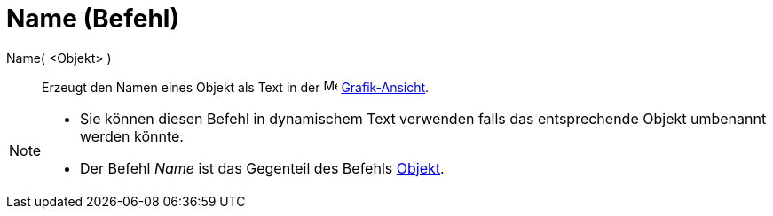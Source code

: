 = Name (Befehl)
:page-en: commands/Name
ifdef::env-github[:imagesdir: /de/modules/ROOT/assets/images]

Name( <Objekt> )::
  Erzeugt den Namen eines Objekt als Text in der image:16px-Menu_view_graphics.svg.png[Menu view
  graphics.svg,width=16,height=16] xref:/Grafik_Ansicht.adoc[Grafik-Ansicht].

[NOTE]
====

* Sie können diesen Befehl in dynamischem Text verwenden falls das entsprechende Objekt umbenannt werden könnte.
* Der Befehl _Name_ ist das Gegenteil des Befehls xref:/commands/Objekt.adoc[Objekt].

====
